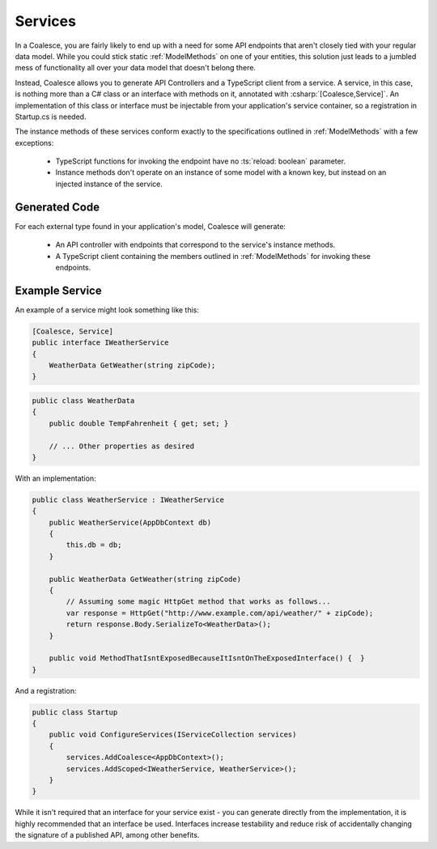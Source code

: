 
.. _Services:

Services
--------

In a Coalesce, you are fairly likely to end up with a need for some API endpoints that aren't closely tied with your regular data model. While you could stick static :ref:`ModelMethods` on one of your entities, this solution just leads to a jumbled mess of functionality all over your data model that doesn't belong there.

Instead, Coalesce allows you to generate API Controllers and a TypeScript client from a service. A service, in this case, is nothing more than a C# class or an interface with methods on it, annotated with :csharp:`[Coalesce,Service]`. An implementation of this class or interface must be injectable from your application's service container, so a registration in Startup.cs is needed.

The instance methods of these services conform exactly to the specifications outlined in :ref:`ModelMethods` with a few exceptions:

    * TypeScript functions for invoking the endpoint have no :ts:`reload: boolean` parameter.
    * Instance methods don't operate on an instance of some model with a known key, but instead on an injected instance of the service.

Generated Code
==============

For each external type found in your application's model, Coalesce will generate:

    * An API controller with endpoints that correspond to the service's instance methods.
    * A TypeScript client containing the members outlined in :ref:`ModelMethods` for invoking these endpoints.


Example Service
================

An example of a service might look something like this:

.. code-block:: c#

    [Coalesce, Service]
    public interface IWeatherService
    {
        WeatherData GetWeather(string zipCode);
    }

.. code-block:: c#

    public class WeatherData
    {
        public double TempFahrenheit { get; set; }

        // ... Other properties as desired 
    }

With an implementation:

.. code-block:: c#

    public class WeatherService : IWeatherService
    {
        public WeatherService(AppDbContext db)
        {
            this.db = db;
        }

        public WeatherData GetWeather(string zipCode)
        {
            // Assuming some magic HttpGet method that works as follows...
            var response = HttpGet("http://www.example.com/api/weather/" + zipCode);
            return response.Body.SerializeTo<WeatherData>();
        }

        public void MethodThatIsntExposedBecauseItIsntOnTheExposedInterface() {  }
    }

And a registration:

.. code-block:: c#

    public class Startup 
    {
        public void ConfigureServices(IServiceCollection services)
        {
            services.AddCoalesce<AppDbContext>();
            services.AddScoped<IWeatherService, WeatherService>();
        }
    }


While it isn't required that an interface for your service exist - you can generate directly from the implementation, it is highly recommended that an interface be used. Interfaces increase testability and reduce risk of accidentally changing the signature of a published API, among other benefits.